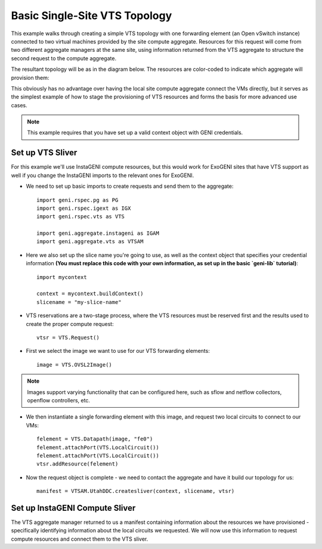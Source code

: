 .. Copyright (c) 2015  Barnstormer Softworks, Ltd.

Basic Single-Site VTS Topology
==============================

This example walks through creating a simple VTS topology with one forwarding
element (an Open vSwitch instance) connected to two virtual machines provided
by the site compute aggregate. Resources for this request will come from two
different aggregate managers at the same site, using information returned from
the VTS aggregate to structure the second request to the compute aggregate.

The resultant topology will be as in the diagram below.  The resources are
color-coded to indicate which aggregate will provision them:

.. image:: images/vts-simple.*

This obviously has no advantage over having the local site compute aggregate
connect the VMs directly, but it serves as the simplest example of how to
stage the provisioning of VTS resources and forms the basis for more advanced
use cases.

.. note::
  This example requires that you have set up a valid context object with GENI
  credentials.

Set up VTS Sliver
-----------------

For this example we'll use InstaGENI compute resources, but this would work
for ExoGENI sites that have VTS support as well if you change the InstaGENI
imports to the relevant ones for ExoGENI.

* We need to set up basic imports to create requests and send them to the
  aggregate::

   import geni.rspec.pg as PG
   import geni.rspec.igext as IGX
   import geni.rspec.vts as VTS

   import geni.aggregate.instageni as IGAM
   import geni.aggregate.vts as VTSAM

* Here we also set up the slice name you're going to use, as well as the
  context object that specifies your credential information **(You must
  replace this code with your own information, as set up in the basic
  `geni-lib` tutorial)**::

   import mycontext

   context = mycontext.buildContext()
   slicename = "my-slice-name"

* VTS reservations are a two-stage process, where the VTS resources must be
  reserved first and the results used to create the proper compute request::

   vtsr = VTS.Request()

* First we select the image we want to use for our VTS forwarding elements::

   image = VTS.OVSL2Image()

.. note::
  Images support varying functionality that can be configured here, such as
  sflow and netflow collectors, openflow controllers, etc.

* We then instantiate a single forwarding element with this image, and request
  two local circuits to connect to our VMs::

   felement = VTS.Datapath(image, "fe0")
   felement.attachPort(VTS.LocalCircuit())
   felement.attachPort(VTS.LocalCircuit())
   vtsr.addResource(felement)

* Now the request object is complete - we need to contact the aggregate and
  have it build our topology for us::

   manifest = VTSAM.UtahDDC.createsliver(context, slicename, vtsr)

Set up InstaGENI Compute Sliver
-------------------------------

The VTS aggregate manager returned to us a manifest containing information
about the resources we have provisioned - specifically identifying information
about the local circuits we requested.  We will now use this information to
request compute resources and connect them to the VTS sliver.


